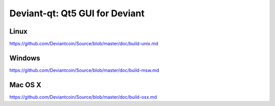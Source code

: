 Deviant-qt: Qt5 GUI for Deviant
===============================

Linux
-------
https://github.com/Deviantcoin/Source/blob/master/doc/build-unix.md 

Windows
--------
https://github.com/Deviantcoin/Source/blob/master/doc/build-msw.md

Mac OS X
--------
https://github.com/Deviantcoin/Source/blob/master/doc/build-osx.md
